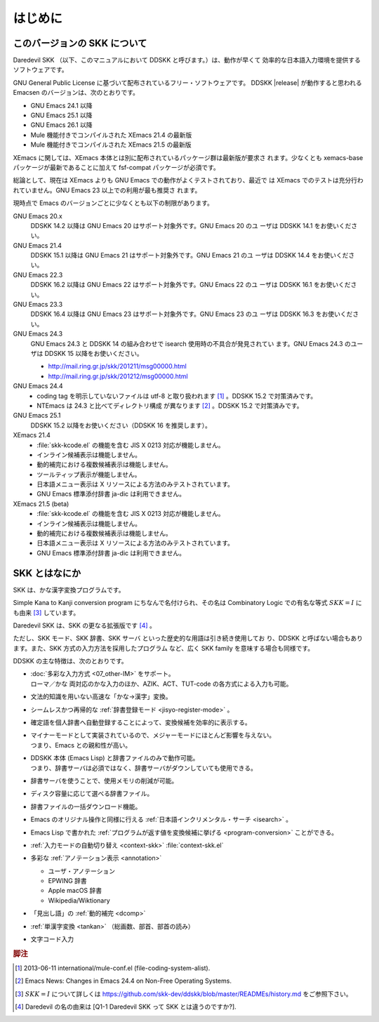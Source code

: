 ########
はじめに
########

*****************************
このバージョンの SKK について
*****************************

Daredevil SKK （以下、このマニュアルにおいて DDSKK と呼びます。）は、動作が早くて
効率的な日本語入力環境を提供するソフトウェアです。

GNU General Public License に基づいて配布されているフリー・ソフトウェアです。
DDSKK |release| が動作すると思われる Emacsen のバージョンは、次のとおりです。

- GNU Emacs 24.1 以降
- GNU Emacs 25.1 以降
- GNU Emacs 26.1 以降
- Mule 機能付きでコンパイルされた XEmacs 21.4 の最新版
- Mule 機能付きでコンパイルされた XEmacs 21.5 の最新版

XEmacs に関しては、XEmacs 本体とは別に配布されているパッケージ群は最新版が要求さ
れます。少なくとも xemacs-base パッケージが最新であることに加えて
fsf-compat パッケージが必須です。

総論として、現在は XEmacs よりも GNU Emacs での動作がよくテストされており、最近で
は XEmacs でのテストは充分行われていません。GNU Emacs 23 以上での利用が最も推奨さ
れます。

現時点で Emacs のバージョンごとに少なくとも以下の制限があります。

GNU Emacs 20.x
   DDSKK 14.2 以降は GNU Emacs 20 はサポート対象外です。GNU Emacs 20 のユ
   ーザは DDSKK 14.1 をお使いください。

GNU Emacs 21.4
   DDSKK 15.1 以降は GNU Emacs 21 はサポート対象外です。GNU Emacs 21 のユ
   ーザは DDSKK 14.4 をお使いください。

GNU Emacs 22.3
   DDSKK 16.2 以降は GNU Emacs 22 はサポート対象外です。GNU Emacs 22 のユ
   ーザは DDSKK 16.1 をお使いください。

GNU Emacs 23.3
   DDSKK 16.4 以降は GNU Emacs 23 はサポート対象外です。GNU Emacs 23 のユ
   ーザは DDSKK 16.3 をお使いください。

GNU Emacs 24.3
   GNU Emacs 24.3 と DDSKK 14 の組み合わせで isearch 使用時の不具合が発見されてい
   ます。GNU Emacs 24.3 のユーザは DDSKK 15 以降をお使いください。

   - http://mail.ring.gr.jp/skk/201211/msg00000.html
   - http://mail.ring.gr.jp/skk/201212/msg00000.html

GNU Emacs 24.4
   - coding tag を明示していないファイルは utf-8 と取り扱われます [#]_ 。DDSKK 15.2 で対策済みです。
   - NTEmacs は 24.3 と比べてディレクトリ構成 が異なります [#]_ 。DDSKK 15.2 で対策済みです。

GNU Emacs 25.1
   DDSKK 15.2 以降をお使いください（DDSKK 16 を推奨します）。

XEmacs 21.4
   - :file:`skk-kcode.el` の機能を含む JIS X 0213 対応が機能しません。
   - インライン候補表示は機能しません。
   - 動的補完における複数候補表示は機能しません。
   - ツールティップ表示が機能しません。
   - 日本語メニュー表示は X リソースによる方法のみテストされています。
   - GNU Emacs 標準添付辞書 ja-dic は利用できません。

XEmacs 21.5 (beta)
   - :file:`skk-kcode.el` の機能を含む JIS X 0213 対応が機能しません。
   - インライン候補表示は機能しません。
   - 動的補完における複数候補表示は機能しません。
   - 日本語メニュー表示は X リソースによる方法のみテストされています。
   - GNU Emacs 標準添付辞書 ja-dic は利用できません。

**************
SKK とはなにか
**************

SKK は、かな漢字変換プログラムです。

Simple Kana to Kanji conversion program にちなんで名付けられ、その名は
Combinatory Logic での有名な等式 :math:`SKK = I` にも由来 [#]_ しています。

Daredevil SKK は、SKK の更なる拡張版です [#]_ 。

ただし、SKK モード、SKK 辞書、SKK サーバ といった歴史的な用語は引き続き使用してお
り、DDSKK と呼ばない場合もあります。また、SKK 方式の入力方法を採用したプログラム
など、広く SKK family を意味する場合も同様です。

DDSKK の主な特徴は、次のとおりです。

- | :doc:`多彩な入力方式 <07_other-IM>` をサポート。
  | ローマ／かな 両対応のかな入力のほか、AZIK、ACT、TUT-code の各方式による入力も可能。
- 文法的知識を用いない高速な「かな→漢字」変換。
- シームレスかつ再帰的な :ref:`辞書登録モード <jisyo-register-mode>` 。
- 確定語を個人辞書へ自動登録することによって、変換候補を効率的に表示する。
- | マイナーモードとして実装されているので、メジャーモードにほとんど影響を与えない。
  | つまり、Emacs との親和性が高い。
- | DDSKK 本体 (Emacs Lisp) と辞書ファイルのみで動作可能。
  | つまり、辞書サーバは必須ではなく、辞書サーバがダウンしていても使用できる。
- 辞書サーバを使うことで、使用メモリの削減が可能。
- ディスク容量に応じて選べる辞書ファイル。
- 辞書ファイルの一括ダウンロード機能。
- Emacs のオリジナル操作と同様に行える :ref:`日本語インクリメンタル・サーチ <isearch>` 。
- Emacs Lisp で書かれた :ref:`プログラムが返す値を変換候補に挙げる <program-conversion>` ことができる。
- :ref:`入力モードの自動切り替え <context-skk>` :file:`context-skk.el`
- 多彩な :ref:`アノテーション表示 <annotation>`

  - ユーザ・アノテーション
  - EPWING 辞書
  - Apple macOS 辞書
  - Wikipedia/Wiktionary

- 「見出し語」の :ref:`動的補完 <dcomp>`
- :ref:`単漢字変換 <tankan>` （総画数、部首、部首の読み）
- 文字コード入力

.. rubric:: 脚注

.. [#] 2013-06-11 international/mule-conf.el (file-coding-system-alist).

.. [#] Emacs News: Changes in Emacs 24.4 on Non-Free Operating Systems.

.. [#] :math:`SKK = I` について詳しくは
       https://github.com/skk-dev/ddskk/blob/master/READMEs/history.md
       をご参照下さい。

.. [#] Daredevil の名の由来は [Q1-1 Daredevil SKK って SKK とは違うのですか?].
